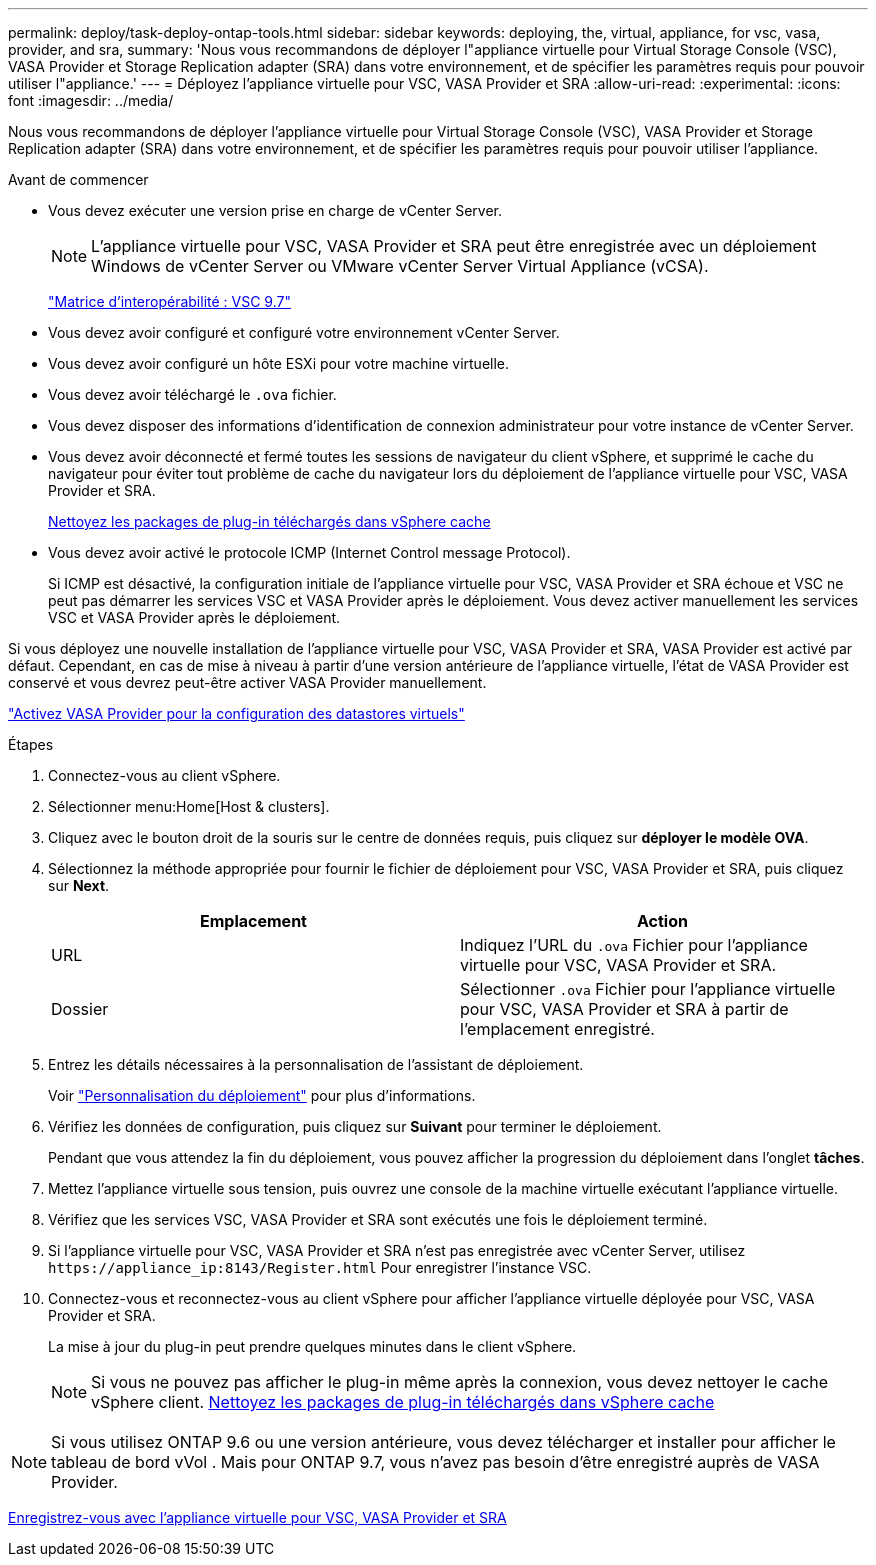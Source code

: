 ---
permalink: deploy/task-deploy-ontap-tools.html 
sidebar: sidebar 
keywords: deploying, the, virtual, appliance, for vsc, vasa, provider, and sra, 
summary: 'Nous vous recommandons de déployer l"appliance virtuelle pour Virtual Storage Console (VSC), VASA Provider et Storage Replication adapter (SRA) dans votre environnement, et de spécifier les paramètres requis pour pouvoir utiliser l"appliance.' 
---
= Déployez l'appliance virtuelle pour VSC, VASA Provider et SRA
:allow-uri-read: 
:experimental: 
:icons: font
:imagesdir: ../media/


[role="lead"]
Nous vous recommandons de déployer l'appliance virtuelle pour Virtual Storage Console (VSC), VASA Provider et Storage Replication adapter (SRA) dans votre environnement, et de spécifier les paramètres requis pour pouvoir utiliser l'appliance.

.Avant de commencer
* Vous devez exécuter une version prise en charge de vCenter Server.
+
[NOTE]
====
L'appliance virtuelle pour VSC, VASA Provider et SRA peut être enregistrée avec un déploiement Windows de vCenter Server ou VMware vCenter Server Virtual Appliance (vCSA).

====
+
https://mysupport.netapp.com/matrix/imt.jsp?components=97563;&solution=56&isHWU&src=IMT["Matrice d'interopérabilité : VSC 9.7"^]

* Vous devez avoir configuré et configuré votre environnement vCenter Server.
* Vous devez avoir configuré un hôte ESXi pour votre machine virtuelle.
* Vous devez avoir téléchargé le `.ova` fichier.
* Vous devez disposer des informations d'identification de connexion administrateur pour votre instance de vCenter Server.
* Vous devez avoir déconnecté et fermé toutes les sessions de navigateur du client vSphere, et supprimé le cache du navigateur pour éviter tout problème de cache du navigateur lors du déploiement de l'appliance virtuelle pour VSC, VASA Provider et SRA.
+
xref:task-clean-the-vsphere-cached-downloaded-plug-in-packages.adoc[Nettoyez les packages de plug-in téléchargés dans vSphere cache]

* Vous devez avoir activé le protocole ICMP (Internet Control message Protocol).
+
Si ICMP est désactivé, la configuration initiale de l'appliance virtuelle pour VSC, VASA Provider et SRA échoue et VSC ne peut pas démarrer les services VSC et VASA Provider après le déploiement. Vous devez activer manuellement les services VSC et VASA Provider après le déploiement.



Si vous déployez une nouvelle installation de l'appliance virtuelle pour VSC, VASA Provider et SRA, VASA Provider est activé par défaut. Cependant, en cas de mise à niveau à partir d'une version antérieure de l'appliance virtuelle, l'état de VASA Provider est conservé et vous devrez peut-être activer VASA Provider manuellement.

link:task-enable-vasa-provider-for-configuring-virtual-datastores.html["Activez VASA Provider pour la configuration des datastores virtuels"]

.Étapes
. Connectez-vous au client vSphere.
. Sélectionner menu:Home[Host & clusters].
. Cliquez avec le bouton droit de la souris sur le centre de données requis, puis cliquez sur *déployer le modèle OVA*.
. Sélectionnez la méthode appropriée pour fournir le fichier de déploiement pour VSC, VASA Provider et SRA, puis cliquez sur *Next*.
+
[cols="1a,1a"]
|===
| Emplacement | Action 


 a| 
URL
 a| 
Indiquez l'URL du `.ova` Fichier pour l'appliance virtuelle pour VSC, VASA Provider et SRA.



 a| 
Dossier
 a| 
Sélectionner `.ova` Fichier pour l'appliance virtuelle pour VSC, VASA Provider et SRA à partir de l'emplacement enregistré.

|===
. Entrez les détails nécessaires à la personnalisation de l'assistant de déploiement.
+
Voir link:reference-deploment-customization-requirements.html["Personnalisation du déploiement"] pour plus d'informations.

. Vérifiez les données de configuration, puis cliquez sur *Suivant* pour terminer le déploiement.
+
Pendant que vous attendez la fin du déploiement, vous pouvez afficher la progression du déploiement dans l'onglet *tâches*.

. Mettez l'appliance virtuelle sous tension, puis ouvrez une console de la machine virtuelle exécutant l'appliance virtuelle.
. Vérifiez que les services VSC, VASA Provider et SRA sont exécutés une fois le déploiement terminé.
. Si l'appliance virtuelle pour VSC, VASA Provider et SRA n'est pas enregistrée avec vCenter Server, utilisez `+https://appliance_ip:8143/Register.html+` Pour enregistrer l'instance VSC.
. Connectez-vous et reconnectez-vous au client vSphere pour afficher l'appliance virtuelle déployée pour VSC, VASA Provider et SRA.
+
La mise à jour du plug-in peut prendre quelques minutes dans le client vSphere.

+
[NOTE]
====
Si vous ne pouvez pas afficher le plug-in même après la connexion, vous devez nettoyer le cache vSphere client. xref:task-clean-the-vsphere-cached-downloaded-plug-in-packages.adoc[Nettoyez les packages de plug-in téléchargés dans vSphere cache]

====


++ ++

[NOTE]
====
Si vous utilisez ONTAP 9.6 ou une version antérieure, vous devez télécharger et installer pour afficher le tableau de bord vVol . Mais pour ONTAP 9.7, vous n'avez pas besoin d'être enregistré auprès de VASA Provider.

====
xref:task-register-oncommand-api-services-with-the-virtual-appliance-for-vsc-vasa-provider-and-sra.adoc[Enregistrez-vous avec l'appliance virtuelle pour VSC, VASA Provider et SRA]
